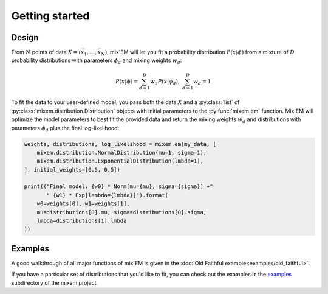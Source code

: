 Getting started
===============

Design
------

From :math:`N` points of data :math:`X=(\vec x_1, \ldots, \vec x_N)`, mix'EM will let you fit a probability distribution :math:`P(x|\phi)` from a mixture of :math:`D` probability distributions with parameters :math:`\phi_d` and mixing weights :math:`w_d`:

.. math::
    P(x|\phi) = \sum_{d=1}^D w_d P(x|\phi_d), \; \sum_{d=1}^D w_d = 1

To fit the data to your user-defined model, you pass both the data :math:`X` and a :py:class:`list` of :py:class:`mixem.distribution.Distribution` objects with initial parameters to the :py:func:`mixem.em` function. Mix'EM will optimize the model parameters to best fit the provided data and return the mixing weights :math:`w_d` and distributions with parameters :math:`\phi_d` plus the final log-likelihood:

.. code-block:: python

    weights, distributions, log_likelihood = mixem.em(my_data, [
        mixem.distribution.NormalDistribution(mu=1, sigma=1),
        mixem.distribution.ExponentialDistribution(lmbda=1),
    ], initial_weights=[0.5, 0.5])

    print(("Final model: {w0} * Norm[mu={mu}, sigma={sigma}] +" 
           " {w1} * Exp[lambda={lmbda}]").format(
        w0=weights[0], w1=weights[1],
        mu=distributions[0].mu, sigma=distributions[0].sigma,
        lmbda=distributions[1].lmbda
    ))


Examples
--------

A good walkthrough of all major functions of mix'EM is given in the :doc:`Old Faithful example<examples/old_faithful>`.

If you have a particular set of distributions that you'd like to fit, you can check out the examples in the `examples <https://github.com/sseemayer/mixem/tree/master/examples>`_ subdirectory of the mixem project.

